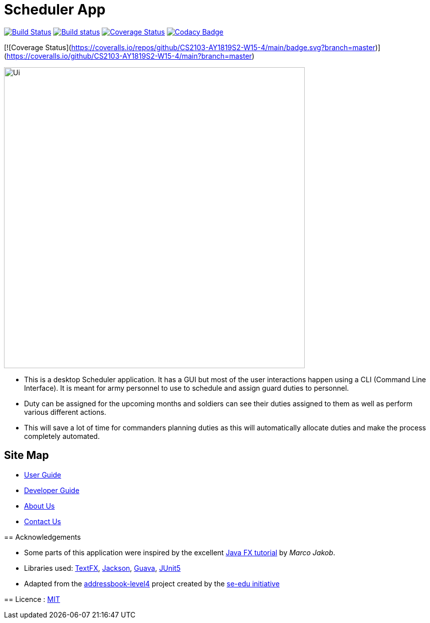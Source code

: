 = Scheduler App
ifdef::env-github,env-browser[:relfileprefix: docs/]


https://travis-ci.org/CS2103-AY1819S2-W15-4/main[image:https://travis-ci.org/CS2103-AY1819S2-W15-4/main.svg?branch=master[Build Status]]
https://ci.appveyor.com/project/cs2103ez/main[image:https://ci.appveyor.com/api/projects/status/i0xblq9iwnmrgdai?svg=true[Build status]]
https://coveralls.io/github/CS2103-AY1819S2-W15-4/main?branch=master[image:https://coveralls.io/repos/github/CS2103-AY1819S2-W15-4/main/badge.svg?branch=master[Coverage Status]]
https://www.codacy.com/app/cs2103ez/main?utm_source=github.com&utm_medium=referral&utm_content=CS2103-AY1819S2-W15-4/main&utm_campaign=Badge_Grade[image:https://api.codacy.com/project/badge/Grade/fc0b7775cf7f4fdeaf08776f3d8e364a[Codacy Badge]]

[![Coverage Status](https://coveralls.io/repos/github/CS2103-AY1819S2-W15-4/main/badge.svg?branch=master)](https://coveralls.io/github/CS2103-AY1819S2-W15-4/main?branch=master)

ifdef::env-github[]
image::docs/images/Ui.png[width="600"]
endif::[]

ifndef::env-github[]
image::images/Ui.png[width="600"]
endif::[]

* This is a desktop Scheduler application. It has a GUI but most of the user interactions happen using a CLI (Command Line Interface). It is meant for army personnel to use to schedule and assign guard duties to personnel.
* Duty can be assigned for the upcoming months and soldiers can see their duties assigned to them as well as perform various different actions.
* This will save a lot of time for commanders planning duties as this will automatically allocate duties and make the process completely automated.


== Site Map

* <<UserGuide#, User Guide>>
* <<DeveloperGuide#, Developer Guide>>
* <<AboutUs#, About Us>>
* <<ContactUs#, Contact Us>>
=======

== Acknowledgements

* Some parts of this application were inspired by the excellent http://code.makery.ch/library/javafx-8-tutorial/[Java FX tutorial] by
_Marco Jakob_.
* Libraries used: https://github.com/TestFX/TestFX[TextFX], https://github.com/FasterXML/jackson[Jackson], https://github.com/google/guava[Guava], https://github.com/junit-team/junit5[JUnit5]
* Adapted from the https://github.com/se-edu/addressbook-level4[addressbook-level4] project created by the https://github.com/se-edu[se-edu initiative]

== Licence : link:LICENSE[MIT]

